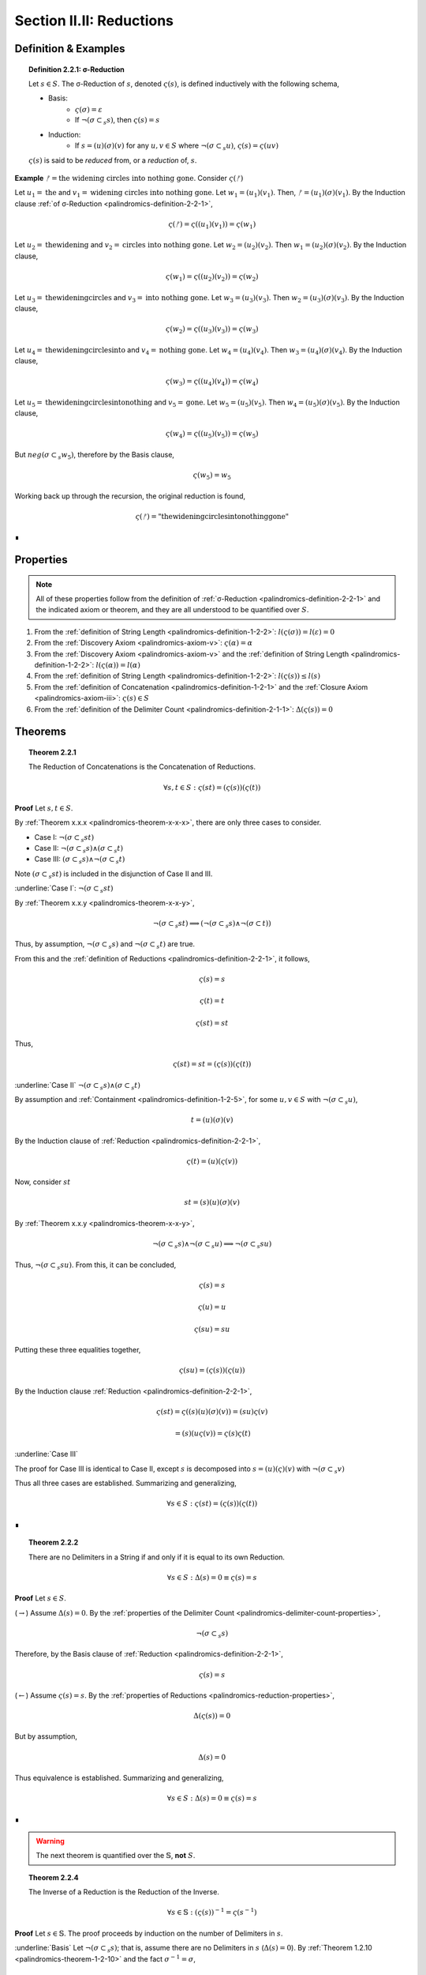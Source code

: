 
.. _palindromics-section-ii-ii:

Section II.II: Reductions
=========================

.. _palindromics-reduction-definition:

Definition & Examples
---------------------

.. _palindromics-definition-2-2-1:

.. topic:: Definition 2.2.1: σ-Reduction

    Let :math:`s \in S`. The σ-Reduction of :math:`s`, denoted :math:`\varsigma(s)`, is defined inductively with the following schema,

    - Basis: 
        - :math:`\varsigma(\sigma) = \varepsilon`
        - If :math:`\neg(\sigma \subset_s s)`, then :math:`\varsigma(s) = s`
    - Induction:
        - If :math:`s = (u)(\sigma)(v)` for any :math:`u, v \in S` where :math:`\neg(\sigma \subset_s u)`, :math:`\varsigma(s) = \varsigma(uv)`

    :math:`\varsigma(s)` is said to be *reduced* from, or a *reduction* of, :math:`s`.

**Example** :math:`ᚠ = \text{the widening circles into nothing gone}`. Consider :math:`\varsigma(ᚠ)`

Let :math:`u_1 = \text{the}` and :math:`v_1 = \text{widening circles into nothing gone}`. Let :math:`w_1 = (u_1)(v_1)`. Then, :math:`ᚠ = (u_1)(\sigma)(v_1)`. By the Induction clause :ref:`of σ-Reduction <palindromics-definition-2-2-1>`,

.. math::

    \varsigma(ᚠ) = \varsigma((u_1)(v_1)) = \varsigma(w_1)

Let :math:`u_2 = \text{thewidening}` and :math:`v_2 = \text{circles into nothing gone}`. Let :math:`w_2 = (u_2)(v_2)`. Then :math:`w_1 = (u_2)(\sigma)(v_2)`. By the Induction clause,

.. math::

    \varsigma(w_1) = \varsigma((u_2)(v_2)) = \varsigma(w_2)

Let :math:`u_3 = \text{thewideningcircles}` and :math:`v_3 = \text{into nothing gone}`. Let :math:`w_3 = (u_3)(v_3)`. Then :math:`w_2 = (u_3)(\sigma)(v_3)`. By the Induction clause,

.. math::

    \varsigma(w_2) = \varsigma((u_3)(v_3)) = \varsigma(w_3)

Let :math:`u_4 = \text{thewideningcirclesinto}` and :math:`v_4 = \text{nothing gone}`. Let :math:`w_4 = (u_4)(v_4)`. Then :math:`w_3 = (u_4)(\sigma)(v_4)`. By the Induction clause,

.. math::

    \varsigma(w_3) = \varsigma((u_4)(v_4)) = \varsigma(w_4)

Let :math:`u_5 = \text{thewideningcirclesintonothing}` and :math:`v_5 = \text{gone}`. Let :math:`w_5 = (u_5)(v_5)`. Then :math:`w_4 = (u_5)(\sigma)(v_5)`. By the Induction clause,

.. math::

    \varsigma(w_4) = \varsigma((u_5)(v_5)) = \varsigma(w_5)

But :math:`neg(\sigma \subset_s w_5)`, therefore by the Basis clause,

.. math::

    \varsigma(w_5) = w_5

Working back up through the recursion, the original reduction is found,

.. math::

    \varsigma(ᚠ) = \text{"thewideningcirclesintonothinggone"}

∎

.. _palindromics-reduction-properties:

Properties
----------

.. note::

    All of these properties follow from the definition of :ref:`σ-Reduction <palindromics-definition-2-2-1>` and the indicated axiom or theorem, and they are all understood to be quantified over :math:`S`.

1. From the :ref:`definition of String Length <palindromics-definition-1-2-2>`: :math:`l(\varsigma(\sigma)) = l(\varepsilon) = 0`
2. From the :ref:`Discovery Axiom <palindromics-axiom-v>`: :math:`\varsigma(\alpha) = \alpha`
3. From the :ref:`Discovery Axiom <palindromics-axiom-v>` and the :ref:`definition of String Length <palindromics-definition-1-2-2>`: :math:`l(\varsigma(\alpha)) = l(\alpha)`
4. From the :ref:`definition of String Length <palindromics-definition-1-2-2>`: :math:`l(\varsigma(s)) \leq l(s)`
5. From the :ref:`definition of Concatenation <palindromics-definition-1-2-1>` and the :ref:`Closure Axiom <palindromics-axiom-iii>`: :math:`\varsigma(s) \in S`
6. From the :ref:`definition of the Delimiter Count <palindromics-definition-2-1-1>`: :math:`\Delta(\varsigma(s)) = 0`

.. _palindromics-reduction-theorems:

Theorems
--------

.. _palindromics-theorem-2-2-1:

.. topic:: Theorem 2.2.1

    The Reduction of Concatenations is the Concatenation of Reductions.

    .. math::

        \forall s,t \in S: \varsigma(st) = (\varsigma(s))(\varsigma(t))

**Proof** Let :math:`s,t \in S`.

By :ref:`Theorem x.x.x <palindromics-theorem-x-x-x>`, there are only three cases to consider.

- Case I: :math:`\neg(\sigma \subset_s st)`
- Case II: :math:`\neg(\sigma \subset_s s) \land (\sigma \subset_s t)`
- Case III: :math:`(\sigma \subset_s s) \land \neg(\sigma \subset_s t)`

Note :math:`(\sigma \subset_s st)` is included in the disjunction of Case II and III.

.. CASE I

:underline:`Case I`: :math:`\neg(\sigma \subset_s st)`

By :ref:`Theorem x.x.y <palindromics-theorem-x-x-y>`,

.. math::

    \neg(\sigma \subset_s st) \implies (\neg(\sigma \subset_s s) \land \neg(\sigma \subset t))

Thus, by assumption, :math:`\neg(\sigma \subset_s s)` and :math:`\neg(\sigma \subset_s t)` are true.

From this and the :ref:`definition of Reductions <palindromics-definition-2-2-1>`, it follows,

.. math::

    \varsigma(s) = s

.. math::

    \varsigma(t) = t

.. math::

    \varsigma(st) = st

Thus,

.. math::

    \varsigma(st) = st = (\varsigma(s))(\varsigma(t))

.. CASE II

:underline:`Case II` :math:`\neg(\sigma \subset_s s) \land (\sigma \subset_s t)`

By assumption and :ref:`Containment <palindromics-definition-1-2-5>`, for some :math:`u,v \in S` with :math:`\neg(\sigma \subset_s u)`,

.. math::

    t = (u)(\sigma)(v)

By the Induction clause of :ref:`Reduction <palindromics-definition-2-2-1>`,

.. math::

    \varsigma(t) = (u)(\varsigma(v))

Now, consider :math:`st`

.. math::

    st = (s)(u)(\sigma)(v)

By :ref:`Theorem x.x.y <palindromics-theorem-x-x-y>`, 

.. math::

    \neg(\sigma \subset_s s) \land \neg(\sigma \subset_s u) \implies \neg(\sigma \subset_s su)

Thus, :math:`\neg(\sigma \subset_s su)`. From this, it can be concluded,

.. math::

    \varsigma(s) = s 

.. math::

    \varsigma(u) = u

.. math::
    
    \varsigma(su) = su

Putting these three equalities together,

.. math::

    \varsigma(su) = (\varsigma(s))(\varsigma(u))

By the Induction clause :ref:`Reduction <palindromics-definition-2-2-1>`,

.. math::

    \varsigma(st) = \varsigma((s)(u)(\sigma)(v)) = (su)\varsigma(v)

.. math::

    = (s)(u\varsigma(v)) = \varsigma(s)\varsigma(t)

:underline:`Case III`

The proof for Case III is identical to Case II, except :math:`s` is decomposed into :math:`s = (u)(\varsigma)(v)` with :math:`\neg(\sigma \subset_s v)`

Thus all three cases are established. Summarizing and generalizing,

.. math::

    \forall s \in S: \varsigma(st) = (\varsigma(s))(\varsigma(t))

∎

.. _palindromics-theorem-2-2-2:

.. topic:: Theorem 2.2.2

    There are no Delimiters in a String if and only if it is equal to its own Reduction.

    .. math::

       \forall s \in S: \Delta(s) = 0 \equiv \varsigma(s) = s

**Proof** Let :math:`s \in S`.

(:math:`\rightarrow`) Assume :math:`\Delta(s) = 0`. By the :ref:`properties of the Delimiter Count <palindromics-delimiter-count-properties>`,

.. math::

    \neg(\sigma \subset_s s)

Therefore, by the Basis clause of :ref:`Reduction <palindromics-definition-2-2-1>`,

.. math::

    \varsigma(s) = s

(:math:`\leftarrow`) Assume :math:`\varsigma(s) = s`. By the :ref:`properties of Reductions <palindromics-reduction-properties>`, 

.. math::
    
    \Delta(\varsigma(s)) = 0
    
But by assumption,

.. math::

    \Delta(s) = 0

Thus equivalence is established. Summarizing and generalizing,

.. math::

    \forall s \in S: \Delta(s) = 0 \equiv \varsigma(s) = s

∎

.. warning::
    
    The next theorem is quantified over the :math:`\mathbb{S}`, **not** :math:`S`.

.. ..............................................................................
.. ................................. TODO .......................................
.. ..............................................................................

.. _palindromics-theorem-2-2-4:

.. topic:: Theorem 2.2.4

    The Inverse of a Reduction is the Reduction of the Inverse. 

    .. math::

        \forall s \in \mathbb{S}: (\varsigma(s))^{-1} = \varsigma(s^{-1})

**Proof** Let :math:`s \in \mathbb{S}`. The proof proceeds by induction on the number of Delimiters in :math:`s`.

.. BASIS 

:underline:`Basis` Let :math:`\neg(\sigma \subset_s s)`; that is, assume there are no Delimiters in :math:`s` (:math:`\Delta(s) = 0`). By :ref:`Theorem 1.2.10 <palindromics-theorem-1-2-10>` and the fact :math:`\sigma^{-1} = \sigma`,

.. math::

    \neg(\sigma \subset_s s) \equiv \neg(\sigma \subset_s s^{-1})

Consider :math:`(\varsigma(s))^{-1}`. By the Basis clause of :ref:`the Reduction definition <palindromics-definition-2-2-1>` and the Basis assumption,

.. math::

    \varsigma(s) = s

Therefore,

.. math::

    (\varsigma(s))^{-1} = s^{-1}

Consider :math:`\varsigma(s^{-1})`. By :math:`\neg (\sigma \subset_s s^{-1})` and the Basis clause of :ref:`the Reduction definition <palindromics-definition-2-2-1>`, 

.. math::

    \varsigma(s^{-1}) = s^{-1}

.. INDUCTION 

:underline:`Induction` Assume for any :math:`s` with :math:`\Delta(s) = k` for some :math:`k \geq 1` that :math:`(\varsigma(s))^{-1} = \varsigma(s^{-1})`. 

Let :math:`u \in S` such that :math:`\Delta(u) = k + 1`. Let :math:`u = (v)(\sigma)(w)`, where :math:`\Delta(v) = 0` and :math:`\Delta(w) = k`. By Induction clause of :ref:`Reduction <palindromics-definition-2-2-1>`,

.. math::

    \varsigma(u) = \varsigma(vw) = \varsigma(v)\varsigma(w)

Where the last equality follows from :ref:`Theorem 2.2.1 <palindromics-theorem-2-2-1>`. Consider :math:`(\varsigma(u))^{-1}`.By application of :ref:`Theorem 1.2.9 <palindromics-theorem-1-2-9>`,

.. math::

    (\varsigma(u))^{-1} = (\varsigma(w))^{-1}(\varsigma(v))^{-1} \quad \text{ (1) }

Consider :math:`u^{-1}`. By application of :ref:`Theorem 1.2.9 <palindromics-theorem-1-2-9>`,

.. math::

    u^{-1} = (w^{-1})(\sigma^{-1})(v^{-1})

By Induction clause of :ref:`Reduction <palindromics-definition-2-2-1>`,

.. math::

    \varsigma(u^{-1}) = \varsigma((w^{-1})(v^{-1}))

From :ref:`Theorem 2.2.1 <palindromics-theorem-2-2-1>`

.. math::

    \varsigma(u^{-1}) = \varsigma(w^{-1})\varsigma(v^{-1}) \quad \text{ (2) }

Since :math:`\Delta(w) = k` satisfies the inductive hypothesis,

.. math::

    \varsigma(w^{-1}) = \varsigma(w)^{-1} \quad \text{ (3) }

Consider :math:`\varsigma(v)`. :math:`\Delta(v) = 0` by construction, thus by :ref:`Theorem 2.2.2 <palindromics-theorem-2-2-2>`,

.. math::

    \varsigma(v) = v \quad \text{ (4) }

Likewise, since :math:`v` and :math:`v^{-1}` contain the same Characters,

.. math::

    \varsigma(v^{-1}) = v^{-1}

From (4) and :ref:`String Inversion <palindromics-definition-1-2-8>`,

.. math::

   (\varsigma(v))^{-1} = v ^{-1}

From which it follows,

.. math:: 

    \varsigma(v^{-1}) = (\varsigma(v))^{-1} \quad \text{ (5) }

Now, (3) and (5) taken together with (1) and (2) imply,

.. math::

    (\varsigma(u))^{-1} = \varsigma(u^{-1})

Thus, the induction is established. Summarizing and generalizing,

.. math::

    \forall s \in S: \varsigma(s^{-1}) = (\varsigma(s))^{-1}

∎

.. _palindromics-theorem-2-2-5:

.. topic:: Theorem 2.2.5

    σ-Reductions are idempotent.

    .. math::

        \forall s \in S: \varsigma(\varsigma(s)) = \varsigma(s)

**Proof** Let :math:`s, t \in S` such that :math:`t = \varsigma(s)`. By THE :ref:`properties of Reductions <palindromics-reduction-properties>`, :math:`\Delta(t) = 0`. Therefore, by :ref:`Theorem 2.2.2 <palindromics-theorem-2-2-2>`, :math:`\varsigma(t) = t`. Thus, substituting in :math:`t`, :math:`\varsigma(\varsigma(s)) = \varsigma(s)`. Summarizing and generalizing, 

.. math::

    \forall s \in S: \varsigma(\varsigma(s)) = \varsigma(s)

∎

.. _palindromics-theorem-2-2-6:

.. topic:: Theorem 2.2.6

    One String is contained in another if and only if their σ-Reductions are contained in one another.

    .. math::

        \forall s,t \in S: s \subset_s t \implies \varsigma(s) \subset_s \varsigma(t)

**Proof** Let :math:`s, t \in S` such that :math:`s \subset_s t`. By :ref:`Containment <palindromics-definition-1-2-5>`, for some :math:`u,v \in S`,

.. math::

    t = (u)(s)(v)

Consider :math:`\varsigma(t)`. By repeated application of :ref:`Theorem 2.2.1 <palindromics-theorem-2-2-1>`,

.. math::

    \varsigma(t) = \varsigma((u)(s)(v)) = (\varsigma(u))(\varsigma(s))(\varsigma(v))

Since :math:`\varsigma(u)` and :math:`\varsigma(v)` by the closure :ref:`property of Reductions <palindromics-reduction-properties>`, it follows,

.. math::

    \varsigma(s) \subset_s \varsigma(t)

∎

.. important::

    :ref:`Theorem 2.2.5 <palindromics-theorem-2-2-6>` is a unidirectional implication, *not* an equivalence. Consider,

    .. math::

        ᚠ = rob or borrow 

    .. math::

        a = orb

    Clearly, :math:`\neg(a \subset_s ᚠ)`, due to the Delimiters in :math:`ᚠ`. However,

    .. math::

        \varsigma(ᚠ) = roborborrow

    .. math::

        \varsigma(a) = orb

    So, :math:`\varsigma(a) \subset_s \varsigma(ᚠ)`.

◼︎

.. _palindromics-theorem-2-2-7:

.. topic:: Theorem 2.2.7

    Every Word in a Sentence is contained in its σ-Reduction.

    .. math::

        \forall \zeta \in C: \forall i \in N_{\Lambda(\zeta)}: \zeta[[i]] \subset_s \varsigma(\zeta)

**Proof** Let :math:`\zeta \in C`. Clearly :math:`\zeta[[i]] \subset_s \zeta` for any :math:`i \in N_{\Lambda(\zeta)}`. From this and :ref:`Theorem 2.2.5 <palindromics-theorem-2-2-6>`, it can be concluded,

.. math::

    \varsigma(\zeta[[i]]) \subset_s \varsigma(\zeta)


By the :ref:`properties of Reductions <palindromics-reduction-properties>`,

.. math::

    \varsigma(\zeta[[i]]) = \zeta[[i]]

Therefore, 

.. math::

    \zeta[[i]] \subset_s \varsigma(\zeta)

Summarizing and generalizing,

.. math::

    \forall \zeta \in C: \forall i \in N_{\Lambda(\zeta)}: \zeta[[i]] \subset_s \varsigma(\zeta)

◼︎

.. ..............................................................................
.. ................................. TODO .......................................
.. ..............................................................................

.. Need to clarify concatenation as a \mathfrak{F}: S \mapsto \mathbb{S} before attempting this.

.. THEOREM

.. All Reductions are Canonical

.. \forall s \in S: \varsigma(s) \in \mathbb{S}

.. THEOREM

.. The Canon is closed under Reduction.

.. \forall s \in \mathbb{S}: \varsigma(s) \in \mathbb{S}